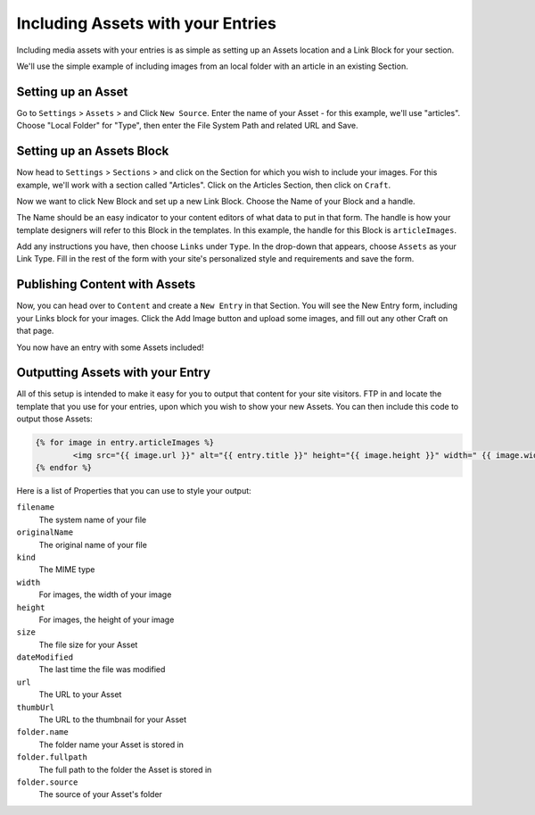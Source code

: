 Including Assets with your Entries
===============

Including media assets with your entries is as simple as setting up an Assets location and a Link Block for your section.

We'll use the simple example of including images from an local folder with an article in an existing Section.

Setting up an Asset
---------------

Go to ``Settings`` > ``Assets`` > and Click ``New Source``.   Enter the name of your Asset - for this example, we'll use "articles".  Choose "Local Folder" for "Type", then enter the File System Path and related URL and Save.

Setting up an Assets Block
---------------

Now head to ``Settings`` > ``Sections`` > and click on the Section for which you wish to include your images.  For this example, we'll work with a section called "Articles".  Click on the Articles Section, then click on ``Craft``.

Now we want to click New Block and set up a new Link Block.  Choose the Name of your Block and a handle.

The Name should be an easy indicator to your content editors of what data to put in that form.  The handle is how your template designers will refer to this Block in the templates.  In this example, the handle for this Block is ``articleImages``.

Add any instructions you have, then choose ``Links`` under ``Type``.  In the drop-down that appears, choose ``Assets`` as your Link Type.  Fill in the rest of the form with your site's personalized style and requirements and save the form.

Publishing Content with Assets
---------------

Now, you can head over to ``Content`` and create a ``New Entry`` in that Section. You will see the New Entry form, including your Links block for your images.  Click the Add Image button and upload some images, and fill out any other Craft on that page.

You now have an entry with some Assets included!

Outputting Assets with your Entry
---------------

All of this setup is intended to make it easy for you to output that content for your site visitors.  FTP in and locate the template that you use for your entries, upon which you wish to show your new Assets.  You can then include this code to output those Assets:

.. code-block:: html

   	{% for image in entry.articleImages %}
		<img src="{{ image.url }}" alt="{{ entry.title }}" height="{{ image.height }}" width=" {{ image.width }}" alt="{{ entry.title }}" />
	{% endfor %}

Here is a list of Properties that you can use to style your output:

``filename``
    The system name of your file

``originalName``
	The original name of your file

``kind``
	The MIME type

``width``
	For images, the width of your image

``height``
	For images, the height of your image

``size``
 	The file size for your Asset

``dateModified``
	The last time the file was modified

``url``
	The URL to your Asset

``thumbUrl``
	The URL to the thumbnail for your Asset

``folder.name``
	The folder name your Asset is stored in

``folder.fullpath``
	The full path to the folder the Asset is stored in

``folder.source``
	The source of your Asset's folder
